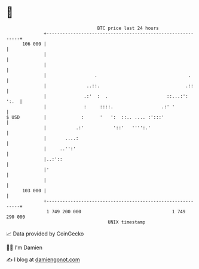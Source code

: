 * 👋

#+begin_example
                                     BTC price last 24 hours                    
                 +------------------------------------------------------------+ 
         106 000 |                                                            | 
                 |                                                            | 
                 |                                                            | 
                 |                  .                                  .      | 
                 |               ..::.                                .::     | 
                 |              .:'  :  .                      ::...:':  ':.  | 
                 |              :     ::::.                  .:' '            | 
   $ USD         |             :      '   ':  ::.. .... :':::'                | 
                 |           .:'           '::'   '''':.'                     | 
                 |       ....:                                                | 
                 |     ..'':'                                                 | 
                 |..:'::                                                      | 
                 |'                                                           | 
                 |                                                            | 
         103 000 |                                                            | 
                 +------------------------------------------------------------+ 
                  1 749 200 000                                  1 749 290 000  
                                         UNIX timestamp                         
#+end_example
📈 Data provided by CoinGecko

🧑‍💻 I'm Damien

✍️ I blog at [[https://www.damiengonot.com][damiengonot.com]]
